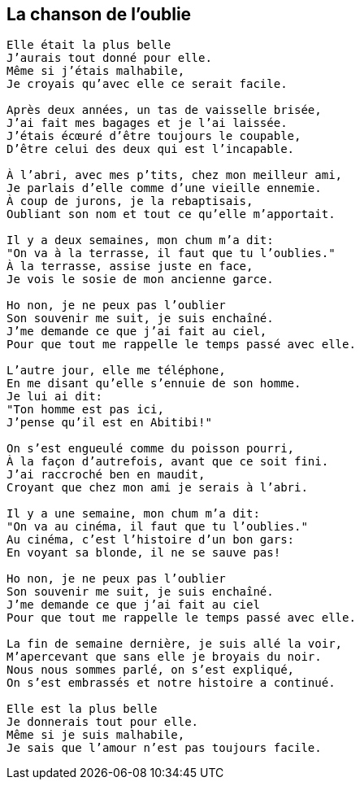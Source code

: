 == La chanson de l'oublie

[verse]
____
Elle était la plus belle
J'aurais tout donné pour elle.
Même si j'étais malhabile,
Je croyais qu'avec elle ce serait facile.

Après deux années, un tas de vaisselle brisée,
J'ai fait mes bagages et je l'ai laissée.
J'étais écœuré d'être toujours le coupable,
D'être celui des deux qui est l'incapable.

À l'abri, avec mes p'tits, chez mon meilleur ami,
Je parlais d'elle comme d'une vieille ennemie.
À coup de jurons, je la rebaptisais,
Oubliant son nom et tout ce qu'elle m'apportait.

Il y a deux semaines, mon chum m'a dit:
"On va à la terrasse, il faut que tu l'oublies."
À la terrasse, assise juste en face,
Je vois le sosie de mon ancienne garce.

Ho non, je ne peux pas l'oublier
Son souvenir me suit, je suis enchaîné.
J'me demande ce que j'ai fait au ciel,
Pour que tout me rappelle le temps passé avec elle.

L'autre jour, elle me téléphone,
En me disant qu'elle s'ennuie de son homme.
Je lui ai dit:
"Ton homme est pas ici,
J'pense qu'il est en Abitibi!"

On s'est engueulé comme du poisson pourri,
À la façon d'autrefois, avant que ce soit fini.
J'ai raccroché ben en maudit,
Croyant que chez mon ami je serais à l'abri.

Il y a une semaine, mon chum m'a dit:
"On va au cinéma, il faut que tu l'oublies."
Au cinéma, c'est l'histoire d'un bon gars:
En voyant sa blonde, il ne se sauve pas!

Ho non, je ne peux pas l'oublier
Son souvenir me suit, je suis enchaîné.
J'me demande ce que j'ai fait au ciel
Pour que tout me rappelle le temps passé avec elle.

La fin de semaine dernière, je suis allé la voir,
M'apercevant que sans elle je broyais du noir.
Nous nous sommes parlé, on s'est expliqué,
On s'est embrassés et notre histoire a continué.

Elle est la plus belle
Je donnerais tout pour elle.
Même si je suis malhabile,
Je sais que l'amour n'est pas toujours facile.
____
